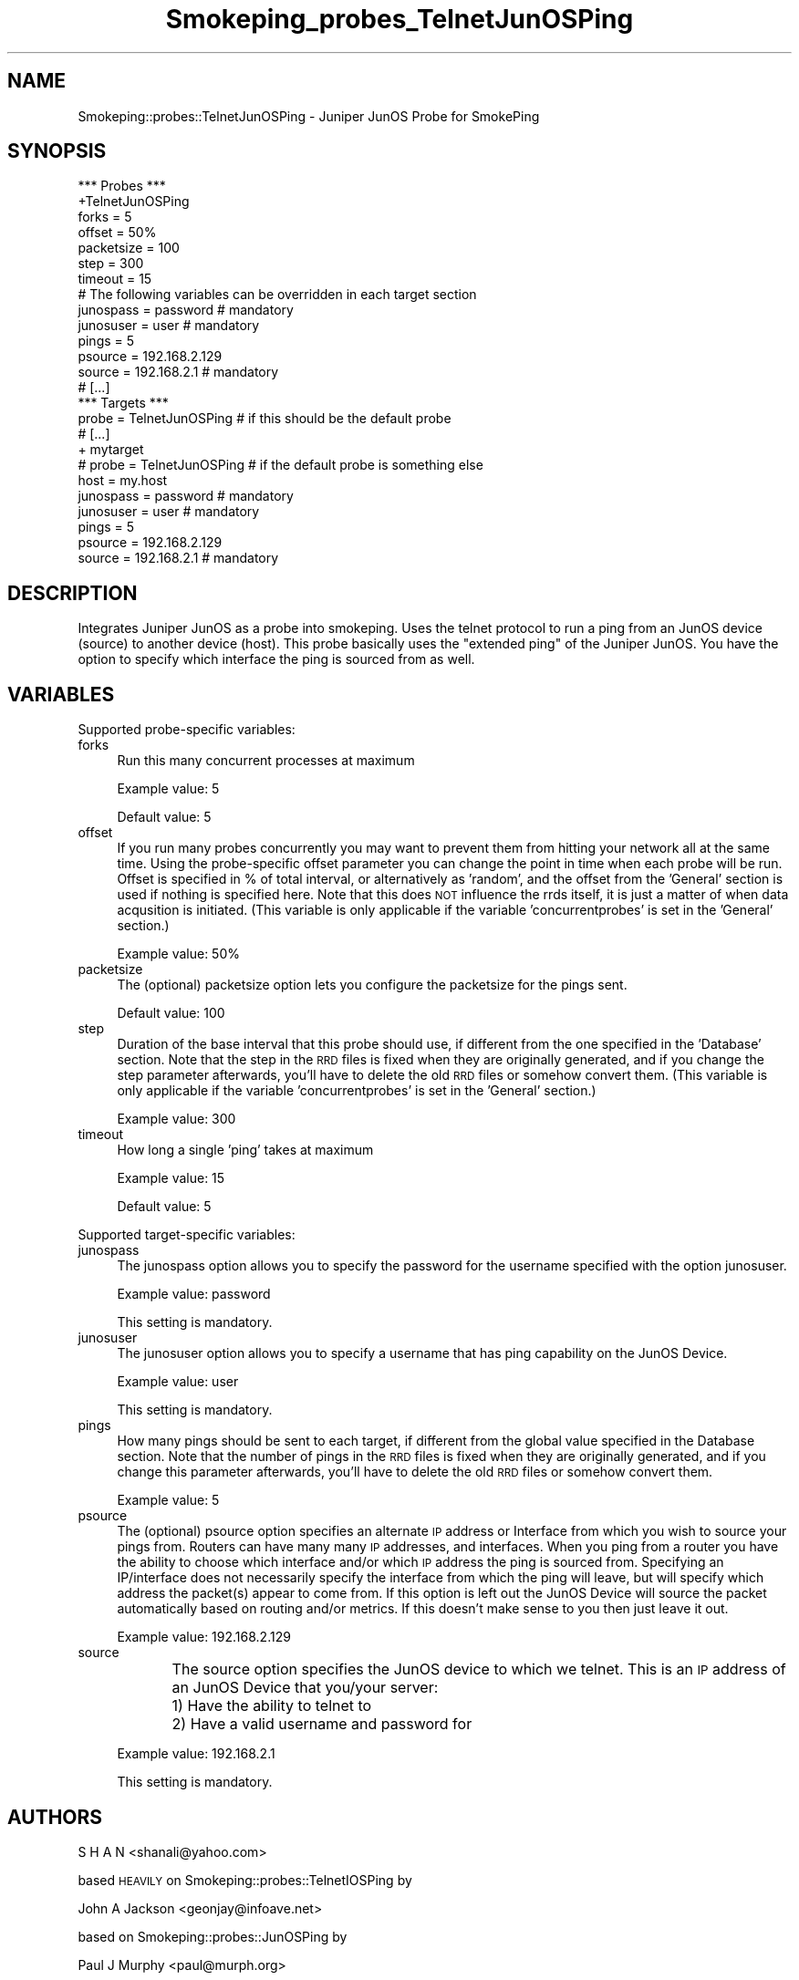 .\" Automatically generated by Pod::Man 4.11 (Pod::Simple 3.35)
.\"
.\" Standard preamble:
.\" ========================================================================
.de Sp \" Vertical space (when we can't use .PP)
.if t .sp .5v
.if n .sp
..
.de Vb \" Begin verbatim text
.ft CW
.nf
.ne \\$1
..
.de Ve \" End verbatim text
.ft R
.fi
..
.\" Set up some character translations and predefined strings.  \*(-- will
.\" give an unbreakable dash, \*(PI will give pi, \*(L" will give a left
.\" double quote, and \*(R" will give a right double quote.  \*(C+ will
.\" give a nicer C++.  Capital omega is used to do unbreakable dashes and
.\" therefore won't be available.  \*(C` and \*(C' expand to `' in nroff,
.\" nothing in troff, for use with C<>.
.tr \(*W-
.ds C+ C\v'-.1v'\h'-1p'\s-2+\h'-1p'+\s0\v'.1v'\h'-1p'
.ie n \{\
.    ds -- \(*W-
.    ds PI pi
.    if (\n(.H=4u)&(1m=24u) .ds -- \(*W\h'-12u'\(*W\h'-12u'-\" diablo 10 pitch
.    if (\n(.H=4u)&(1m=20u) .ds -- \(*W\h'-12u'\(*W\h'-8u'-\"  diablo 12 pitch
.    ds L" ""
.    ds R" ""
.    ds C` ""
.    ds C' ""
'br\}
.el\{\
.    ds -- \|\(em\|
.    ds PI \(*p
.    ds L" ``
.    ds R" ''
.    ds C`
.    ds C'
'br\}
.\"
.\" Escape single quotes in literal strings from groff's Unicode transform.
.ie \n(.g .ds Aq \(aq
.el       .ds Aq '
.\"
.\" If the F register is >0, we'll generate index entries on stderr for
.\" titles (.TH), headers (.SH), subsections (.SS), items (.Ip), and index
.\" entries marked with X<> in POD.  Of course, you'll have to process the
.\" output yourself in some meaningful fashion.
.\"
.\" Avoid warning from groff about undefined register 'F'.
.de IX
..
.nr rF 0
.if \n(.g .if rF .nr rF 1
.if (\n(rF:(\n(.g==0)) \{\
.    if \nF \{\
.        de IX
.        tm Index:\\$1\t\\n%\t"\\$2"
..
.        if !\nF==2 \{\
.            nr % 0
.            nr F 2
.        \}
.    \}
.\}
.rr rF
.\"
.\" Accent mark definitions (@(#)ms.acc 1.5 88/02/08 SMI; from UCB 4.2).
.\" Fear.  Run.  Save yourself.  No user-serviceable parts.
.    \" fudge factors for nroff and troff
.if n \{\
.    ds #H 0
.    ds #V .8m
.    ds #F .3m
.    ds #[ \f1
.    ds #] \fP
.\}
.if t \{\
.    ds #H ((1u-(\\\\n(.fu%2u))*.13m)
.    ds #V .6m
.    ds #F 0
.    ds #[ \&
.    ds #] \&
.\}
.    \" simple accents for nroff and troff
.if n \{\
.    ds ' \&
.    ds ` \&
.    ds ^ \&
.    ds , \&
.    ds ~ ~
.    ds /
.\}
.if t \{\
.    ds ' \\k:\h'-(\\n(.wu*8/10-\*(#H)'\'\h"|\\n:u"
.    ds ` \\k:\h'-(\\n(.wu*8/10-\*(#H)'\`\h'|\\n:u'
.    ds ^ \\k:\h'-(\\n(.wu*10/11-\*(#H)'^\h'|\\n:u'
.    ds , \\k:\h'-(\\n(.wu*8/10)',\h'|\\n:u'
.    ds ~ \\k:\h'-(\\n(.wu-\*(#H-.1m)'~\h'|\\n:u'
.    ds / \\k:\h'-(\\n(.wu*8/10-\*(#H)'\z\(sl\h'|\\n:u'
.\}
.    \" troff and (daisy-wheel) nroff accents
.ds : \\k:\h'-(\\n(.wu*8/10-\*(#H+.1m+\*(#F)'\v'-\*(#V'\z.\h'.2m+\*(#F'.\h'|\\n:u'\v'\*(#V'
.ds 8 \h'\*(#H'\(*b\h'-\*(#H'
.ds o \\k:\h'-(\\n(.wu+\w'\(de'u-\*(#H)/2u'\v'-.3n'\*(#[\z\(de\v'.3n'\h'|\\n:u'\*(#]
.ds d- \h'\*(#H'\(pd\h'-\w'~'u'\v'-.25m'\f2\(hy\fP\v'.25m'\h'-\*(#H'
.ds D- D\\k:\h'-\w'D'u'\v'-.11m'\z\(hy\v'.11m'\h'|\\n:u'
.ds th \*(#[\v'.3m'\s+1I\s-1\v'-.3m'\h'-(\w'I'u*2/3)'\s-1o\s+1\*(#]
.ds Th \*(#[\s+2I\s-2\h'-\w'I'u*3/5'\v'-.3m'o\v'.3m'\*(#]
.ds ae a\h'-(\w'a'u*4/10)'e
.ds Ae A\h'-(\w'A'u*4/10)'E
.    \" corrections for vroff
.if v .ds ~ \\k:\h'-(\\n(.wu*9/10-\*(#H)'\s-2\u~\d\s+2\h'|\\n:u'
.if v .ds ^ \\k:\h'-(\\n(.wu*10/11-\*(#H)'\v'-.4m'^\v'.4m'\h'|\\n:u'
.    \" for low resolution devices (crt and lpr)
.if \n(.H>23 .if \n(.V>19 \
\{\
.    ds : e
.    ds 8 ss
.    ds o a
.    ds d- d\h'-1'\(ga
.    ds D- D\h'-1'\(hy
.    ds th \o'bp'
.    ds Th \o'LP'
.    ds ae ae
.    ds Ae AE
.\}
.rm #[ #] #H #V #F C
.\" ========================================================================
.\"
.IX Title "Smokeping_probes_TelnetJunOSPing 3"
.TH Smokeping_probes_TelnetJunOSPing 3 "2020-07-27" "2.7.3" "SmokePing"
.\" For nroff, turn off justification.  Always turn off hyphenation; it makes
.\" way too many mistakes in technical documents.
.if n .ad l
.nh
.SH "NAME"
Smokeping::probes::TelnetJunOSPing \- Juniper JunOS Probe for SmokePing
.SH "SYNOPSIS"
.IX Header "SYNOPSIS"
.Vb 1
\& *** Probes ***
\&
\& +TelnetJunOSPing
\&
\& forks = 5
\& offset = 50%
\& packetsize = 100
\& step = 300
\& timeout = 15
\&
\& # The following variables can be overridden in each target section
\& junospass = password # mandatory
\& junosuser = user # mandatory
\& pings = 5
\& psource = 192.168.2.129
\& source = 192.168.2.1 # mandatory
\&
\& # [...]
\&
\& *** Targets ***
\&
\& probe = TelnetJunOSPing # if this should be the default probe
\&
\& # [...]
\&
\& + mytarget
\& # probe = TelnetJunOSPing # if the default probe is something else
\& host = my.host
\& junospass = password # mandatory
\& junosuser = user # mandatory
\& pings = 5
\& psource = 192.168.2.129
\& source = 192.168.2.1 # mandatory
.Ve
.SH "DESCRIPTION"
.IX Header "DESCRIPTION"
Integrates Juniper JunOS as a probe into smokeping.  Uses the telnet protocol 
to run a ping from an JunOS device (source) to another device (host).
This probe basically uses the \*(L"extended ping\*(R" of the Juniper JunOS.  You have
the option to specify which interface the ping is sourced from as well.
.SH "VARIABLES"
.IX Header "VARIABLES"
Supported probe-specific variables:
.IP "forks" 4
.IX Item "forks"
Run this many concurrent processes at maximum
.Sp
Example value: 5
.Sp
Default value: 5
.IP "offset" 4
.IX Item "offset"
If you run many probes concurrently you may want to prevent them from
hitting your network all at the same time. Using the probe-specific
offset parameter you can change the point in time when each probe will
be run. Offset is specified in % of total interval, or alternatively as
\&'random', and the offset from the 'General' section is used if nothing
is specified here. Note that this does \s-1NOT\s0 influence the rrds itself,
it is just a matter of when data acqusition is initiated.
(This variable is only applicable if the variable 'concurrentprobes' is set
in the 'General' section.)
.Sp
Example value: 50%
.IP "packetsize" 4
.IX Item "packetsize"
The (optional) packetsize option lets you configure the packetsize for
the pings sent.
.Sp
Default value: 100
.IP "step" 4
.IX Item "step"
Duration of the base interval that this probe should use, if different
from the one specified in the 'Database' section. Note that the step in
the \s-1RRD\s0 files is fixed when they are originally generated, and if you
change the step parameter afterwards, you'll have to delete the old \s-1RRD\s0
files or somehow convert them. (This variable is only applicable if
the variable 'concurrentprobes' is set in the 'General' section.)
.Sp
Example value: 300
.IP "timeout" 4
.IX Item "timeout"
How long a single 'ping' takes at maximum
.Sp
Example value: 15
.Sp
Default value: 5
.PP
Supported target-specific variables:
.IP "junospass" 4
.IX Item "junospass"
The junospass option allows you to specify the password for the username
specified with the option junosuser.
.Sp
Example value: password
.Sp
This setting is mandatory.
.IP "junosuser" 4
.IX Item "junosuser"
The junosuser option allows you to specify a username that has ping
capability on the JunOS Device.
.Sp
Example value: user
.Sp
This setting is mandatory.
.IP "pings" 4
.IX Item "pings"
How many pings should be sent to each target, if different from the global
value specified in the Database section. Note that the number of pings in
the \s-1RRD\s0 files is fixed when they are originally generated, and if you
change this parameter afterwards, you'll have to delete the old \s-1RRD\s0
files or somehow convert them.
.Sp
Example value: 5
.IP "psource" 4
.IX Item "psource"
The (optional) psource option specifies an alternate \s-1IP\s0 address or
Interface from which you wish to source your pings from.  Routers
can have many many \s-1IP\s0 addresses, and interfaces.  When you ping from a
router you have the ability to choose which interface and/or which \s-1IP\s0
address the ping is sourced from.  Specifying an IP/interface does not 
necessarily specify the interface from which the ping will leave, but
will specify which address the packet(s) appear to come from.  If this
option is left out the JunOS Device will source the packet automatically
based on routing and/or metrics.  If this doesn't make sense to you
then just leave it out.
.Sp
Example value: 192.168.2.129
.IP "source" 4
.IX Item "source"
The source option specifies the JunOS device to which we telnet.  This
is an \s-1IP\s0 address of an JunOS Device that you/your server:
	1)  Have the ability to telnet to
	2)  Have a valid username and password for
.Sp
Example value: 192.168.2.1
.Sp
This setting is mandatory.
.SH "AUTHORS"
.IX Header "AUTHORS"
S H A N <shanali@yahoo.com>
.PP
based \s-1HEAVILY\s0 on Smokeping::probes::TelnetIOSPing by
.PP
John A Jackson <geonjay@infoave.net>
.PP
based on Smokeping::probes::JunOSPing by
.PP
Paul J Murphy <paul@murph.org>
.PP
based on Smokeping::probes::FPing by
.PP
Tobias Oetiker <tobi@oetiker.ch>
.SH "NOTES"
.IX Header "NOTES"
.SS "JunOS configuration"
.IX Subsection "JunOS configuration"
The JunOS device should have a username/password configured, as well as
the ability to connect to the \s-1VTY\s0(s).
.PP
Some JunOS devices have a maximum of 5 VTYs available, so be careful not
to hit a limit with the 'forks' variable.
.SS "Requirements"
.IX Subsection "Requirements"
This module requires the Net::Telnet module for perl.  This is usually
included on most newer OSs which include perl.
.SS "Debugging"
.IX Subsection "Debugging"
There is some \s-1VERY\s0 rudimentary debugging code built into this module (it's
based on the debugging code written into Net::Telnet).  It will log
information into three files \*(L"TIPreturn\*(R", \*(L"TIPoutlog\*(R", and \*(L"TIPdump\*(R".
These files will be written out into your current working directory (\s-1CWD\s0).
You can change the names of these files to something with more meaning to
you.
.SS "Password authentication"
.IX Subsection "Password authentication"
You should be advised that the authentication method of telnet uses
clear text transmissions...meaning that without proper network security
measures someone could sniff your username and password off the network.
I may attempt to incorporate \s-1SSH\s0 in a future version of this module, but
it is very doubtful.  Right now \s-1SSH\s0 adds a \s-1LOT\s0 of processing overhead to
a router, and isn't incredibly easy to implement in perl.
.PP
Having said this, don't be too scared of telnet.  Remember, the
original JunOSPing module used \s-1RSH,\s0 which is even more scary to use from
a security perspective.
.SS "Ping packet size"
.IX Subsection "Ping packet size"
The FPing manpage has the following to say on the topic of ping packet
size:
.PP
Number of bytes of ping data to send.  The minimum size (normally 12)
allows room for the data that fping needs to do its work (sequence
number, timestamp).  The reported received data size includes the \s-1IP\s0
header (normally 20 bytes) and \s-1ICMP\s0 header (8 bytes), so the minimum
total size is 40 bytes.  Default is 56, as in ping. Maximum is the
theoretical maximum \s-1IP\s0 datagram size (64K), though most systems limit
this to a smaller, system-dependent number.
